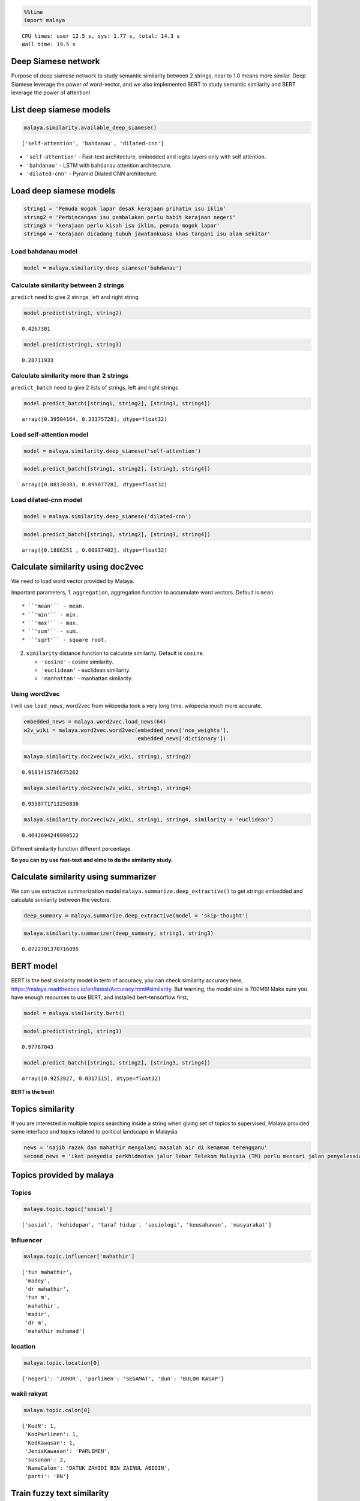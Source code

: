 
.. code:: python

    %%time
    import malaya


.. parsed-literal::

    CPU times: user 12.5 s, sys: 1.77 s, total: 14.3 s
    Wall time: 19.5 s


Deep Siamese network
--------------------

Purpose of deep siamese network to study semantic similarity between 2
strings, near to 1.0 means more similar. Deep Siamese leverage the power
of word-vector, and we also implemented BERT to study semantic
similarity and BERT leverage the power of attention!

List deep siamese models
------------------------

.. code:: python

    malaya.similarity.available_deep_siamese()




.. parsed-literal::

    ['self-attention', 'bahdanau', 'dilated-cnn']



-  ``'self-attention'`` - Fast-text architecture, embedded and logits
   layers only with self attention.
-  ``'bahdanau'`` - LSTM with bahdanau attention architecture.
-  ``'dilated-cnn'`` - Pyramid Dilated CNN architecture.

Load deep siamese models
------------------------

.. code:: python

    string1 = 'Pemuda mogok lapar desak kerajaan prihatin isu iklim'
    string2 = 'Perbincangan isu pembalakan perlu babit kerajaan negeri'
    string3 = 'kerajaan perlu kisah isu iklim, pemuda mogok lapar'
    string4 = 'Kerajaan dicadang tubuh jawatankuasa khas tangani isu alam sekitar'

Load bahdanau model
^^^^^^^^^^^^^^^^^^^

.. code:: python

    model = malaya.similarity.deep_siamese('bahdanau')

Calculate similarity between 2 strings
^^^^^^^^^^^^^^^^^^^^^^^^^^^^^^^^^^^^^^

``predict`` need to give 2 strings, left and right string

.. code:: python

    model.predict(string1, string2)




.. parsed-literal::

    0.4267301



.. code:: python

    model.predict(string1, string3)




.. parsed-literal::

    0.28711933



Calculate similarity more than 2 strings
^^^^^^^^^^^^^^^^^^^^^^^^^^^^^^^^^^^^^^^^

``predict_batch`` need to give 2 lists of strings, left and right
strings

.. code:: python

    model.predict_batch([string1, string2], [string3, string4])




.. parsed-literal::

    array([0.39504164, 0.33375728], dtype=float32)



Load self-attention model
^^^^^^^^^^^^^^^^^^^^^^^^^

.. code:: python

    model = malaya.similarity.deep_siamese('self-attention')

.. code:: python

    model.predict_batch([string1, string2], [string3, string4])




.. parsed-literal::

    array([0.08130383, 0.09907728], dtype=float32)



Load dilated-cnn model
^^^^^^^^^^^^^^^^^^^^^^

.. code:: python

    model = malaya.similarity.deep_siamese('dilated-cnn')

.. code:: python

    model.predict_batch([string1, string2], [string3, string4])




.. parsed-literal::

    array([0.1886251 , 0.00937402], dtype=float32)



Calculate similarity using doc2vec
----------------------------------

We need to load word vector provided by Malaya.

Important parameters, 1. ``aggregation``, aggregation function to
accumulate word vectors. Default is ``mean``.

::

   * ``'mean'`` - mean.
   * ``'min'`` - min.
   * ``'max'`` - max.
   * ``'sum'`` - sum.
   * ``'sqrt'`` - square root.

2. ``similarity`` distance function to calculate similarity. Default is
   ``cosine``.

   -  ``'cosine'`` - cosine similarity.
   -  ``'euclidean'`` - euclidean similarity.
   -  ``'manhattan'`` - manhattan similarity.

Using word2vec
^^^^^^^^^^^^^^

I will use ``load_news``, word2vec from wikipedia took a very long time.
wikipedia much more accurate.

.. code:: python

    embedded_news = malaya.word2vec.load_news(64)
    w2v_wiki = malaya.word2vec.word2vec(embedded_news['nce_weights'],
                                        embedded_news['dictionary'])

.. code:: python

    malaya.similarity.doc2vec(w2v_wiki, string1, string2)




.. parsed-literal::

    0.9181415736675262



.. code:: python

    malaya.similarity.doc2vec(w2v_wiki, string1, string4)




.. parsed-literal::

    0.9550771713256836



.. code:: python

    malaya.similarity.doc2vec(w2v_wiki, string1, string4, similarity = 'euclidean')




.. parsed-literal::

    0.4642694249990522



Different similarity function different percentage.

**So you can try use fast-text and elmo to do the similarity study.**

Calculate similarity using summarizer
-------------------------------------

We can use extractive summarization model
``malaya.summarize.deep_extractive()`` to get strings embedded and
calculate similarity between the vectors.

.. code:: python

    deep_summary = malaya.summarize.deep_extractive(model = 'skip-thought')

.. code:: python

    malaya.similarity.summarizer(deep_summary, string1, string3)




.. parsed-literal::

    0.8722701370716095



BERT model
----------

BERT is the best similarity model in term of accuracy, you can check
similarity accuracy here,
https://malaya.readthedocs.io/en/latest/Accuracy.html#similarity. But
warning, the model size is 700MB! Make sure you have enough resources to
use BERT, and installed bert-tensorflow first,

.. code:: python

    model = malaya.similarity.bert()

.. code:: python

    model.predict(string1, string3)




.. parsed-literal::

    0.97767043



.. code:: python

    model.predict_batch([string1, string2], [string3, string4])




.. parsed-literal::

    array([0.9253927, 0.0317315], dtype=float32)



**BERT is the best!**

Topics similarity
-----------------

If you are interested in multiple topics searching inside a string when
giving set of topics to supervised, Malaya provided some interface and
topics related to political landscape in Malaysia

.. code:: python

    news = 'najib razak dan mahathir mengalami masalah air di kemamam terengganu'
    second_news = 'ikat penyedia perkhidmatan jalur lebar Telekom Malaysia (TM) perlu mencari jalan penyelesaian bagi meningkatkan akses capaian Internet ke seluruh negara, kata Menteri Komunikasi dan Multimedia, Gobind Singh Deo. Beliau berkata menjadi dasar kerajaan untuk membekalkan akses Internet jalur lebar kepada semua dan memberi penekanan kepada kualiti perkhidmatan yang terbaik. "Dasar kerajaan untuk bekalkan akses kepada semua bukan sekadar pembekalan sahaja tetapi beri penekanan kepada kualiti perkhidmatan yang baik dan dapat bersaing dengan negara lain pada tahap antarabangsa," kata Gobind Singh menerusi catatan di laman rasmi Twitter beliau, malam tadi. Beliau berkata demikian sebagai respons terhadap aduan beberapa pengguna Twitter berhubung akses Internet yang masih tidak stabil serta harga yang tidak berpatutan di beberapa lokasi di seluruh negara.'

Topics provided by malaya
-------------------------

Topics
^^^^^^

.. code:: python

    malaya.topic.topic['sosial']




.. parsed-literal::

    ['sosial', 'kehidupan', 'taraf hidup', 'sosiologi', 'keusahawan', 'masyarakat']



Influencer
^^^^^^^^^^

.. code:: python

    malaya.topic.influencer['mahathir']




.. parsed-literal::

    ['tun mahathir',
     'madey',
     'dr mahathir',
     'tun m',
     'mahathir',
     'madir',
     'dr m',
     'mahathir muhamad']



location
^^^^^^^^

.. code:: python

    malaya.topic.location[0]




.. parsed-literal::

    {'negeri': 'JOHOR', 'parlimen': 'SEGAMAT', 'dun': 'BULOH KASAP'}



wakil rakyat
^^^^^^^^^^^^

.. code:: python

    malaya.topic.calon[0]




.. parsed-literal::

    {'KodN': 1,
     'KodParlimen': 1,
     'KodKawasan': 1,
     'JenisKawasan': 'PARLIMEN',
     'susunan': 2,
     'NamaCalon': 'DATUK ZAHIDI BIN ZAINUL ABIDIN',
     'parti': 'BN'}



Train fuzzy text similarity
---------------------------

I want to train topics related when given a string. You can give any
corpus, the format is,

.. code:: python

   {'left':['right1','right2']}

.. code:: python

    fuzzy = malaya.similarity.fuzzy(malaya.topic.topic)

.. code:: python

    fuzzy.get_similarity(news,fuzzy_ratio = 60)




.. parsed-literal::

    ['tan sri mokhzani mahathir', 'masalah air', 'mahathir', 'najib razak']



.. code:: python

    fuzzy.get_similarity(second_news,fuzzy_ratio = 90)




.. parsed-literal::

    ['pendidikan',
     'sosial media',
     'politik',
     'kerajaan',
     'telekom malaysia',
     'twitter',
     'teknologi',
     'internet']



Train bag-of-word text similarity
---------------------------------

I want to train topics related when given a string. You can give any
corpus, the format is,

.. code:: python

   {'left':['right1','right2']}

bag-of-word text similarity fitted by using character wised n-gram.

``vectorizer`` supported ``['tfidf','count','skip-gram']``.

.. code:: python

    tfidf = malaya.similarity.bow(malaya.topic.topic,vectorizer = 'tfidf')

.. code:: python

    tfidf.get_similarity(second_news)




.. parsed-literal::

    ['perkhidmatan awam', 'kkmm', 'universiti islam antarabangsa', 'twitter']



.. code:: python

    count = malaya.similarity.bow(malaya.topic.topic,vectorizer = 'count')

.. code:: python

    count.get_similarity(second_news)




.. parsed-literal::

    ['timbalan perdana menteri',
     'parti islam semalaysia',
     'pendidikan',
     '1malaysia',
     'gaji menteri',
     'mic',
     'bebas tahanan',
     'twitter',
     'infrastruktur',
     'suruhanjaya pilihan raya malaysia',
     'perkasa',
     'pakatan harapan',
     'kerajaan',
     'datuk seri ti lian ker',
     'tentera malaysia',
     'gerakan',
     'universiti islam antarabangsa',
     'ptptn',
     'rela',
     'ahli dewan undangan negeri',
     'teknologi',
     'politik',
     'telekom malaysia',
     'kkmm',
     'kementerian dalam negeri',
     'perkhidmatan awam',
     'bursa malaysia',
     'parti pribumi bersatu malaysia',
     'ppbm',
     'hutang negara',
     'menyiasat skandal',
     'majlis pakatan harapan',
     'perdana menteri',
     'menteri pertahanan']



.. code:: python

    skip = malaya.similarity.bow(malaya.topic.topic,vectorizer = 'skip-gram')

.. code:: python

    skip.get_similarity(second_news)




.. parsed-literal::

    []



Train siamese network text similarity
-------------------------------------

All parameters supported,

.. code:: python

       """
       Train a deep siamese network for text similarity

       Parameters
       ----------
       dictionary: dict
           format {'left':['right']}
       epoch: int, (default=5)
           iteration numbers
       batch_size: int, (default=32)
           batch size for every feed, batch size must <= size of corpus
       embedding_size: int, (default=256)
           vector size representation for a word
       output_size: int, (default=100)
           encoder output size, bigger means more vector definition
       maxlen: int, (default=100)
           max length of a string to be train
       ngram: tuple, (default=(1,4))
           n-grams size to train a corpus
       num_layers: int, (default=100)
           number of bidirectional rnn layers

       Returns
       -------
       _DEEP_SIAMESE_SIMILARITY: malaya.similarity._DEEP_SIAMESE_SIMILARITY class
       """

.. code:: python

    siamese = malaya.similarity.deep_siamese(malaya.topic.topic,epoch=3)
    siamese.get_similarity(news)


.. parsed-literal::

    minibatch loop: 100%|██████████| 137/137 [01:42<00:00,  1.53it/s, accuracy=0.5, cost=0.129]
    minibatch loop: 100%|██████████| 137/137 [01:40<00:00,  1.52it/s, accuracy=0.833, cost=0.108]
    minibatch loop: 100%|██████████| 137/137 [01:40<00:00,  1.54it/s, accuracy=1, cost=0.0514]




.. parsed-literal::

    ['parti islam semalaysia',
     'pusat transformasi bandar',
     'malaysia baru',
     'mic',
     'bridge city park',
     'suruhanjaya pilihan raya malaysia',
     'kotak undi',
     'lgbt',
     'tentera malaysia',
     'dewan rakyat',
     'isu kemiskinan',
     'undi rosak',
     'produk berbahaya',
     'politik',
     'telekom malaysia',
     'bank negara',
     'kertas undi',
     'malay mail',
     'gaji minimum',
     'donald trump',
     'najib razak',
     'bank malaysia',
     'humanoid',
     'perkhidmatan awam',
     'rosmah mansur',
     'isu dadah',
     'stock market malaysia',
     'bursa malaysia',
     'pusat daerah mangundi',
     'undi pos',
     'universiti teknologi malaysia',
     'hutang negara',
     'makro-ekonomi',
     'rtm',
     'pengangkutan awam']



You can speed up your training iteration by using
`malaya-gpu <https://pypi.org/project/malaya-gpu/>`__

After you trained, actually you save that model by using method
``save_model``. Just provide directory you want to save.

.. code:: python

    siamese.save_model('siamese')

.. code:: python

    !ls siamese


.. parsed-literal::

    checkpoint                     model.ckpt.meta
    model.ckpt.data-00000-of-00001 model.json
    model.ckpt.index


You can load your model but need to use interface provided by malaya,
``malaya.similarity.load_siamese``

.. code:: python

    siamese = malaya.similarity.load_siamese('siamese')


.. parsed-literal::

    INFO:tensorflow:Restoring parameters from siamese/model.ckpt


.. code:: python

    siamese.get_similarity(news)




.. parsed-literal::

    ['pilihan raya umum ke-14',
     'parti islam semalaysia',
     'malaysia baru',
     'pengedar dadah',
     'suruhanjaya pilihan raya malaysia',
     'kotak undi',
     'lgbt',
     'makanan',
     'tentera malaysia',
     'gerakan',
     'isu kemiskinan',
     'undi rosak',
     'produk berbahaya',
     'bloomberg',
     'telekom malaysia',
     'bank negara',
     'kertas undi',
     'malay mail',
     'gaji minimum',
     '1mdb',
     'najib razak',
     'bank malaysia',
     'humanoid',
     'perkhidmatan awam',
     'rosmah mansur',
     'isu dadah',
     'stock market malaysia',
     'bursa malaysia',
     'undi pos',
     'universiti teknologi malaysia',
     'hutang negara',
     'makro-ekonomi',
     'rtm',
     'pengangkutan awam']



Train skipthought text similarity
---------------------------------

All parameters supported,

.. code:: python

       """
       Train a deep skip-thought network for text similarity

       Parameters
       ----------
       dictionary: dict
           format {'left':['right']}
       epoch: int, (default=5)
           iteration numbers
       batch_size: int, (default=32)
           batch size for every feed, batch size must <= size of corpus
       embedding_size: int, (default=256)
           vector size representation for a word
       maxlen: int, (default=100)
           max length of a string to be train
       ngram: tuple, (default=(1,4))
           n-grams size to train a corpus

       Returns
       -------
       _DEEP_SIMILARITY: malaya.similarity._DEEP_SIMILARITY class
       """

.. code:: python

    skipthought = malaya.similarity.deep_skipthought(malaya.topic.topic,epoch=3)
    skipthought.get_similarity(news)


.. parsed-literal::

    minibatch loop: 100%|██████████| 137/137 [01:20<00:00,  1.93it/s, cost=3.4]
    minibatch loop: 100%|██████████| 137/137 [01:17<00:00,  1.91it/s, cost=0.793]
    minibatch loop: 100%|██████████| 137/137 [01:17<00:00,  1.90it/s, cost=0.342]




.. parsed-literal::

    ['pilihan raya umum ke-14',
     'pusat transformasi bandar',
     'hari raya',
     'nga kor ming',
     'programming language',
     '#fakenews',
     'mikro-ekonomi',
     'datuk seri azmin ali',
     'recep tayyip erdogan',
     'k-pop',
     'malaysia-indonesia',
     'tengku razaleigh hamzah',
     'anthony loke siew fook',
     'lee kuan yew',
     'rais yatim',
     'undi rosak',
     'kkmm',
     'inisiatif peduli rakyat',
     'tunku ismail idris',
     'pusat daerah mangundi',
     'makro-ekonomi',
     'new straits times']



You can speed up your training iteration by using
`malaya-gpu <https://pypi.org/project/malaya-gpu/>`__

After you trained, actually you save that model by using method
``save_model``. Just provide directory you want to save.

.. code:: python

    skipthought.save_model('skipthought')

.. code:: python

    !ls skipthought


.. parsed-literal::

    checkpoint                     model.ckpt.meta
    model.ckpt.data-00000-of-00001 model.json
    model.ckpt.index


You can load your model but need to use interface provided by malaya,
``malaya.similarity.load_skipthought``

.. code:: python

    skipthought = malaya.similarity.load_skipthought('skipthought')


.. parsed-literal::

    INFO:tensorflow:Restoring parameters from skipthought/model.ckpt


.. code:: python

    skipthought.get_similarity(news)




.. parsed-literal::

    ['pilihan raya umum ke-14',
     'pusat transformasi bandar',
     'hari raya',
     'nga kor ming',
     'programming language',
     '#fakenews',
     'mikro-ekonomi',
     'datuk seri azmin ali',
     'recep tayyip erdogan',
     'k-pop',
     'malaysia-indonesia',
     'tengku razaleigh hamzah',
     'anthony loke siew fook',
     'lee kuan yew',
     'rais yatim',
     'undi rosak',
     'kkmm',
     'inisiatif peduli rakyat',
     'tunku ismail idris',
     'pusat daerah mangundi',
     'makro-ekonomi',
     'new straits times']



Using fuzzy for location
------------------------

.. code:: python

    malaya.similarity.fuzzy_location('saya suka makan sate di sungai petani')




.. parsed-literal::

    {'negeri': [], 'parlimen': ['sungai petani'], 'dun': []}



Check location from a string
----------------------------

.. code:: python

    malaya.similarity.is_location('sungai petani')




.. parsed-literal::

    True
